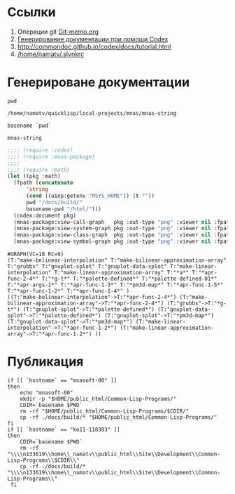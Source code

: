 * Ссылки
1) Операции git  [[file:~/org/sbcl/Git-memo.org][Git-memo.org]]
2) [[file:~/org/sbcl/codex.org][Генерирование документации при помощи Codex]]
3) http://commondoc.github.io/codex/docs/tutorial.html
4) [[/home/namatv/.slynkrc]]

* Генерироване документации
#+name: pwd
#+BEGIN_SRC shell
pwd
#+END_SRC

#+RESULTS: pwd
: /home/namatv/quicklisp/local-projects/mnas/mnas-string

#+name: basename-pwd
#+BEGIN_SRC shell
basename `pwd`
#+END_SRC

#+RESULTS: basename-pwd
: mnas-string

#+name:make-graph
#+BEGIN_SRC lisp :var pwd=pwd :var basename-pwd=basename-pwd
  ;;;; (require :codex)
  ;;;; (require :mnas-package)
  ;;;;
  ;;;; (require :math)
  (let ((pkg :math)
	(fpath (concatenate
		'string
		(cond ((uiop:getenv "MSYS_HOME")) (t ""))
		pwd "/docs/build/"
		basename-pwd "/html/")))
    (codex:document pkg)
    (mnas-package:view-call-graph   pkg :out-type "png" :viewer nil :fpath fpath :fname "call-graph")
    (mnas-package:view-system-graph pkg :out-type "png" :viewer nil :fpath fpath :fname "system-graph")
    (mnas-package:view-class-graph  pkg :out-type "png" :viewer nil :fpath fpath :fname "class-graph")
    (mnas-package:view-symbol-graph pkg :out-type "png" :viewer nil :fpath fpath :fname "symbol-graph"))
#+END_SRC

#+RESULTS: make-graph
: #GRAPH(VC=18 RC=9)
: (T:"make-belinear-interpolation" T:"make-bilinear-approximation-array" T:"grubbs" T:"gnuplot-splot" T:"gnuplot-data-splot" T:"make-linear-interpolation" T:"make-linear-approximation-array" T:"*a*" T:"*apr-func-2-4*" T:"*g-t*" T:"*palette-defined*" T:"*palette-defined-01*" T:"*apr-args-1*" T:"*apr-func-1-3*" T:"*pm3d-map*" T:"*apr-func-1-5*" T:"*apr-func-1-2*" T:"*apr-func-1-4*" )
: ((T:"make-belinear-interpolation"->T:"*apr-func-2-4*") (T:"make-bilinear-approximation-array"->T:"*apr-func-2-4*") (T:"grubbs"->T:"*g-t*") (T:"gnuplot-splot"->T:"*palette-defined*") (T:"gnuplot-data-splot"->T:"*palette-defined*") (T:"gnuplot-splot"->T:"*pm3d-map*") (T:"gnuplot-data-splot"->T:"*pm3d-map*") (T:"make-linear-interpolation"->T:"*apr-func-1-2*") (T:"make-linear-approximation-array"->T:"*apr-func-1-2*") ))

* Публикация
#+name: publish
#+BEGIN_SRC shell :var make-graph=make-graph
  if [[ `hostname` == "mnasoft-00" ]]
  then
      echo "mnasoft-00"
      mkdir -p "$HOME/public_html/Common-Lisp-Programs/"
      CDIR=`basename $PWD`
      rm -rf "$HOME/public_html/Common-Lisp-Programs/$CDIR/"
      cp -rf ./docs/build/* "$HOME/public_html/Common-Lisp-Programs/"
  fi
  if [[ `hostname` == "ko11-118383" ]]
  then
      CDIR=`basename $PWD`
      rm -rf "\\\\n133619\\home\\_namatv\\public_html\\Site\\Development\\Common-Lisp-Programs\\$CDIR\\"
      cp -rf ./docs/build/* "\\\\n133619\\home\\_namatv\\public_html\\Site\\Development\\Common-Lisp-Programs\\"
   fi
#+END_SRC

#+RESULTS: publish
